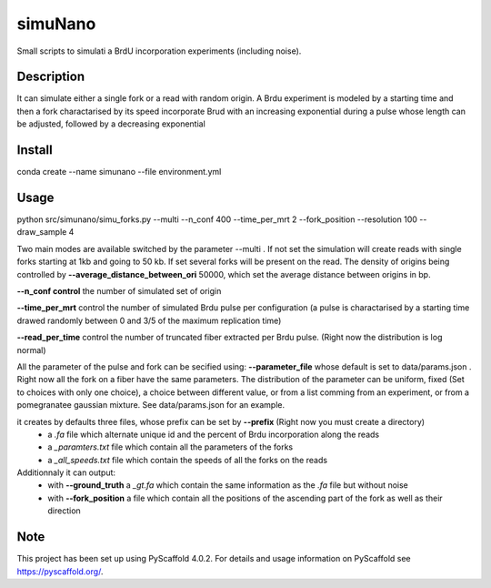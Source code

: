 ========
simuNano
========
Small scripts to simulati a BrdU incorporation experiments (including noise).

Description
===========

It can simulate either a single fork or a read with random origin.
A Brdu experiment is modeled by a starting time and then a fork charactarised
by its speed incorporate Brud with an increasing exponential during a pulse whose
length can be adjusted, followed by a decreasing exponential


Install
===========
conda create --name simunano --file environment.yml

Usage
===========
python src/simunano/simu_forks.py --multi --n_conf 400 --time_per_mrt 2  --fork_position --resolution 100 --draw_sample 4

Two main modes are available switched by the parameter --multi .
If not set the simulation will create reads with single forks starting at 1kb and going to
50 kb.
If set several forks will be present on the read. The density of origins being controlled
by **--average_distance_between_ori** 50000, which set the average distance between origins in bp.

**--n_conf control** the number of simulated set of origin

**--time_per_mrt** control the number of simulated Brdu pulse per configuration (a pulse is charactarised by a starting
time drawed randomly between 0 and 3/5 of the maximum replication time)

**--read_per_time** control the number of truncated fiber extracted per Brdu pulse. (Right now the distribution is log normal)

All the parameter of the pulse and fork can be secified  using:
**--parameter_file** whose default is set to data/params.json . Right now all the fork on a fiber have the same parameters.
The distribution of the parameter can be uniform, fixed (Set to choices with only one choice), a choice between different value,
or from a list comming from an experiment, or from a pomegranatee gaussian mixture. See data/params.json for an example.



it creates by defaults three files, whose prefix can be set by **--prefix** (Right now you must create a directory)
  * a *.fa* file which alternate unique id and the percent of Brdu incorporation along the reads
  * a  *_paramters.txt* file which contain all the parameters of the forks
  * a  *_all_speeds.txt* file which contain the speeds of all the forks on the reads
Additionnaly it can output:
  * with **--ground_truth** a *_gt.fa* which contain the same information as the *.fa* file but without noise
  * with **--fork_position** a file which contain all the positions of the ascending part of the fork as well as their direction
.. _pyscaffold-notes:

Note
====

This project has been set up using PyScaffold 4.0.2. For details and usage
information on PyScaffold see https://pyscaffold.org/.

